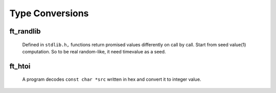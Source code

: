 Type Conversions
================

ft_randlib
----------
   Defined in ``stdlib.h,`` functions return promised values differently on call by call.
   Start from seed value(1) computation.
   So to be real random-like, it need timevalue as a seed.

ft_htoi
-------
  A program decodes ``const char *src`` written in hex and convert it to integer value.
